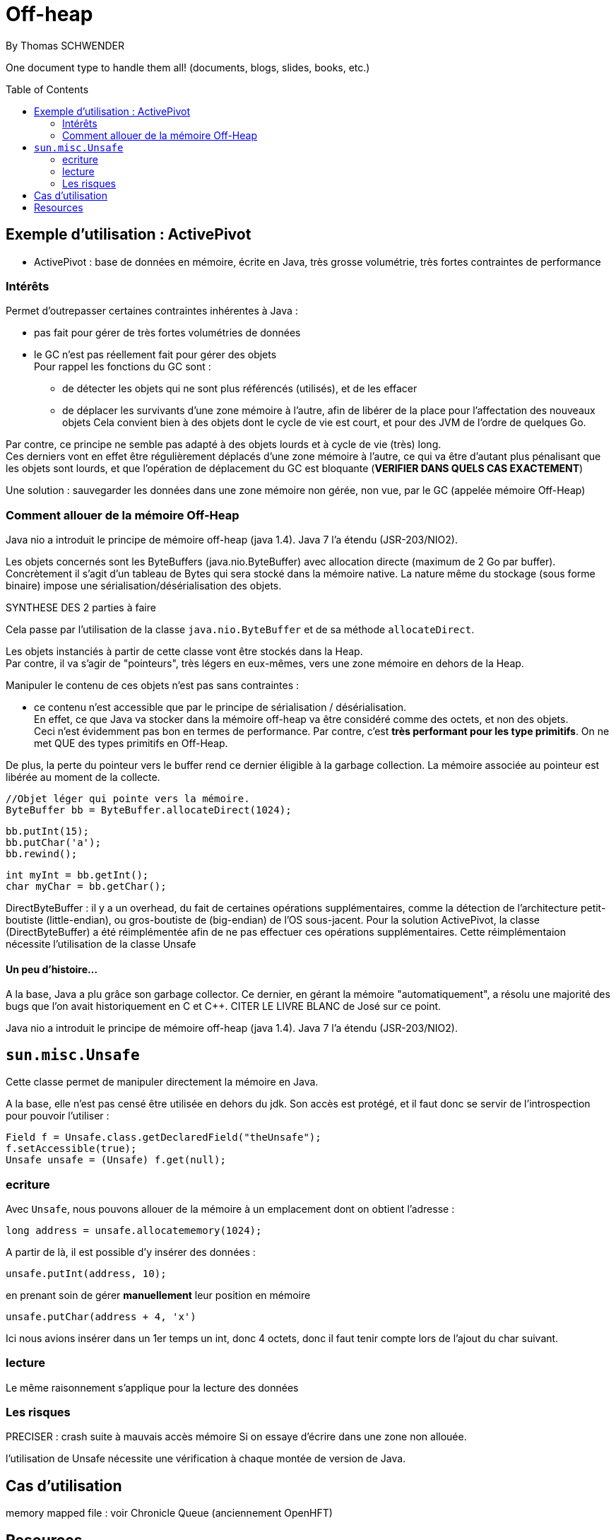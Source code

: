 = Off-heap
By Thomas SCHWENDER
:icons: font
// check https://github.com/Ardemius/personal-wiki/wiki/AsciiDoctor-tips for tips on table of content in GitHub
:toc: macro
:imagesdir: images
:source-highlighter: highlightjs
// the following attributes are specific to the DZSlides backend
:backend: dzslides
:dzslides-style: stormy
:dzslides-transition: fade
:dzslides-fonts: family=Yanone+Kaffeesatz:400,700,200,300&family=Cedarville+Cursive
:dzslides-highlight: monokai

// No preamble, and so, no table of contents accepted in DZSlides. Put in comments the following lines if generating slides with this backend
One document type to handle them all! (documents, blogs, slides, books, etc.)

toc::[]

== Exemple d'utilisation : ActivePivot

* ActivePivot : base de données en mémoire, écrite en Java, très grosse volumétrie, très fortes contraintes de performance +

=== Intérêts

Permet d'outrepasser certaines contraintes inhérentes à Java :

* pas fait pour gérer de très fortes volumétries de données
* le GC n'est pas réellement fait pour gérer des objets +
Pour rappel les fonctions du GC sont :
** de détecter les objets qui ne sont plus référencés (utilisés), et de les effacer
** de déplacer les survivants d'une zone mémoire à l'autre, afin de libérer de la place pour l'affectation des nouveaux objets
Cela convient bien à des objets dont le cycle de vie est court, et pour des JVM de l'ordre de quelques Go.

Par contre, ce principe ne semble pas adapté à des objets lourds et à cycle de vie (très) long. +
Ces derniers vont en effet être régulièrement déplacés d'une zone mémoire à l'autre, ce qui va être d'autant plus pénalisant que les objets sont lourds, et que l'opération de déplacement du GC est bloquante (*VERIFIER DANS QUELS CAS EXACTEMENT*)

Une solution : sauvegarder les données dans une zone mémoire non gérée, non vue, par le GC (appelée mémoire Off-Heap)

=== Comment allouer de la mémoire Off-Heap


Java nio a introduit le principe de mémoire off-heap (java 1.4). Java 7 l’a étendu (JSR-203/NIO2).

Les objets concernés sont les ByteBuffers (java.nio.ByteBuffer) avec allocation directe (maximum de  2 Go par buffer).
Concrètement il s’agit d’un tableau de Bytes qui sera stocké dans la mémoire native.
La nature même du stockage (sous forme binaire) impose une sérialisation/désérialisation des objets.

SYNTHESE DES 2 parties à faire

Cela passe par l'utilisation de la classe `java.nio.ByteBuffer` et de sa méthode `allocateDirect`.

Les objets instanciés à partir de cette classe vont être stockés dans la Heap. +
Par contre, il va s'agir de "pointeurs", très légers en eux-mêmes, vers une zone mémoire en dehors de la Heap.

Manipuler le contenu de ces objets n'est pas sans contraintes :

* ce contenu n'est accessible que par le principe de sérialisation / désérialisation. +
En effet, ce que Java va stocker dans la mémoire off-heap va être considéré comme des octets, et non des objets. +
Ceci n'est évidemment pas bon en termes de performance.
Par contre, c'est *très performant pour les type primitifs*.
On ne met QUE des types primitifs en Off-Heap.

De plus, la perte du pointeur vers le buffer rend ce dernier éligible à la garbage collection.
La mémoire associée au pointeur est libérée au moment de la collecte.

	//Objet léger qui pointe vers la mémoire. 
	ByteBuffer bb = ByteBuffer.allocateDirect(1024);
	 
	bb.putInt(15);
	bb.putChar('a');
	bb.rewind();
	 
	int myInt = bb.getInt();
	char myChar = bb.getChar();

DirectByteBuffer : il y a un overhead, du fait de certaines opérations supplémentaires, comme la détection de l'architecture petit-boutiste (little-endian), ou gros-boutiste de (big-endian) de l'OS sous-jacent.
Pour la solution ActivePivot, la classe (DirectByteBuffer) a été réimplémentée afin de ne pas effectuer ces opérations supplémentaires.
Cette réimplémentaion nécessite l'utilisation de la classe Unsafe

==== Un peu d'histoire...

A la base, Java a plu grâce son garbage collector.
Ce dernier, en gérant la mémoire "automatiquement", a résolu une majorité des bugs que l'on avait historiquement en C et C++.
CITER LE LIVRE BLANC de José sur ce point.

Java nio a introduit le principe de mémoire off-heap (java 1.4). Java 7 l’a étendu (JSR-203/NIO2).

== `sun.misc.Unsafe`

Cette classe permet de manipuler directement la mémoire en Java.

A la base, elle n'est pas censé être utilisée en dehors du jdk.
Son accès est protégé, et il faut donc se servir de l'introspection pour pouvoir l'utiliser :

	Field f = Unsafe.class.getDeclaredField("theUnsafe");
	f.setAccessible(true);
	Unsafe unsafe = (Unsafe) f.get(null); 

=== ecriture

Avec `Unsafe`, nous pouvons allouer de la mémoire à un emplacement dont on obtient l'adresse :

	long address = unsafe.allocatememory(1024);

A partir de là, il est possible d'y insérer des données :

	unsafe.putInt(address, 10);

en prenant soin de gérer *manuellement* leur position en mémoire

	unsafe.putChar(address + 4, 'x')

Ici nous avions insérer dans un 1er temps un int, donc 4 octets, donc il faut tenir compte lors de l'ajout du char suivant.

=== lecture
Le même raisonnement s'applique pour la lecture des données


=== Les risques

PRECISER : crash suite à mauvais accès mémoire
Si on essaye d'écrire dans une zone non allouée.

l'utilisation de Unsafe nécessite une vérification à chaque montée de version de Java.

== Cas d'utilisation

memory mapped file : voir Chronicle Queue (anciennement OpenHFT)

== Resources

* http://www.touilleur-express.fr/2015/01/14/parisjug-soiree-youngblood/ +
Sujet 3 : Faire tourner une JVM avec 4 To de mémoire : yes we can par Gaëlle Guimezanes
Travaille chez QuartetFS, éditeur d'ActivePivot, solution d'analyse multidimensionnelle +
Voir la vidéo https://www.youtube.com/watch?v=Cskt4qtNeEI
* se renseigner sur `sun.misc.Unsafe`
* http://blog.ippon.fr/2011/11/03/java-acces-directs-a-la-memoire-off-heap/
* https://docs.oracle.com/javase/8/docs/api/java/nio/ByteBuffer.html[java.nio.ByteBuffer] : surtout la section _Direct vs. non-direct buffers_
* http://mishadoff.com/blog/java-magic-part-4-sun-dot-misc-dot-unsafe/[Utilisation de Unsafe]
* http://shekup.blogspot.fr/2011/11/java-runtime-memory-management.html : rechercher ByteBuffer pour un schéma sur la NativeHeap (Off-Heap memory)
* http://www.javacodegeeks.com/2013/08/which-memory-is-faster-heap-or-bytebuffer-or-direct.html : voir les exemples de code dans les commentaires
* voir http://chronicle.software/products/chronicle-queue/ pour un exemple et des explications poussées sur le memory mapped file
* voir sur PluralSight : https://app.pluralsight.com/library/courses/understanding-java-vm-memory-management/table-of-contents


  